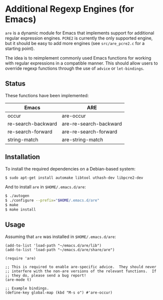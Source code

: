 * Additional Regexp Engines (for Emacs)

~are~ is a dynamic module for Emacs that implements support for
additional regular expression engines.  ~PCRE2~ is currently the only
supported engine, but it should be easy to add more engines (see
~src/are_pcre2.c~ for a starting point).

The idea is to reimplement commonly used Emacs functions for working
with regular expressions in a compatible manner.  This should allow
users to override regexp functions through the use of ~advice~ or
~let-bindings~.


** Status

These functions have been implemented:

| Emacs              | ARE                    |
|--------------------+------------------------|
| occur              | are-occur              |
| re-search-backward | are-re-search-backward |
| re-search-forward  | are-re-search-forward  |
| string-match       | are-string-match       |


** Installation

To install the required dependencies on a Debian-based system:

#+begin_src sh
$ sudo apt-get install automake libtool uthash-dev libpcre2-dev
#+end_src

And to install ~are~ in ~$HOME/.emacs.d/are~:

#+begin_src sh
$ ./autogen
$ ./configure --prefix="$HOME/.emacs.d/are"
$ make
$ make install
#+end_src


** Usage

Assuming that ~are~ was installed in ~$HOME/.emacs.d/are~:

#+begin_src elisp
(add-to-list 'load-path "~/emacs.d/are/lib")
(add-to-list 'load-path "~/emacs.d/are/share/are")

(require 'are)

;; This is required to enable are-specific advice.  They should never
;; interfere with the non-are versions of the relevant functions.  If
;; they do, please send a bug report!
(are-mode t)

;; Example bindings.
(define-key global-map (kbd "M-s o") #'are-occur)
#+end_src
